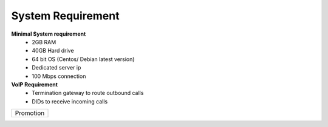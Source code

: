 
============ 
System Requirement
============

**Minimal System requirement**
 - 2GB RAM
 - 40GB Hard drive
 - 64 bit OS (Centos/ Debian latest version)
 - Dedicated server ip
 - 100 Mbps connection 

**VoIP Requirement**
 - Termination gateway to route outbound calls
 - DIDs to receive incoming calls

+---------+---------+-----------+
|Promotion                      |
+---------+---------+-----------+
.. Promotion:: **If you’r carrier and would like to add your company name listed in ASTPP then please contact us at
   sales@inextrix.com.**.
